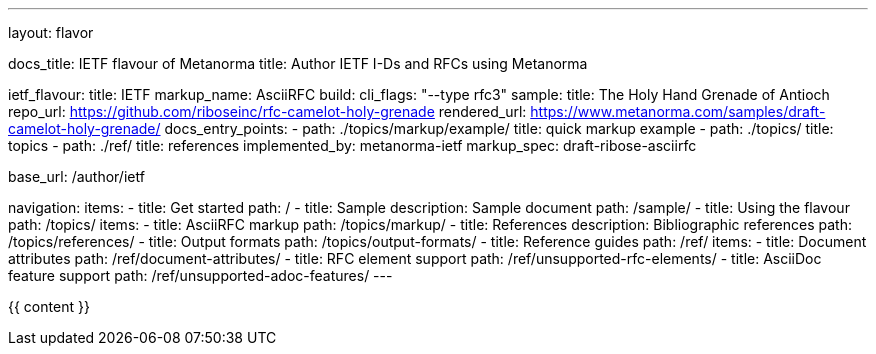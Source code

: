 ---
layout: flavor

docs_title: IETF flavour of Metanorma
title: Author IETF I-Ds and RFCs using Metanorma

ietf_flavour:
  title: IETF
  markup_name: AsciiRFC
  build:
    cli_flags: "--type rfc3"
  sample:
    title: The Holy Hand Grenade of Antioch
    repo_url: https://github.com/riboseinc/rfc-camelot-holy-grenade
    rendered_url: https://www.metanorma.com/samples/draft-camelot-holy-grenade/
  docs_entry_points: 
    - path: ./topics/markup/example/
      title: quick markup example
    - path: ./topics/
      title: topics
    - path: ./ref/
      title: references
  implemented_by: metanorma-ietf
  markup_spec: draft-ribose-asciirfc

base_url: /author/ietf

navigation:
  items:
  - title: Get started
    path: /
  - title: Sample
    description: Sample document
    path: /sample/
  - title: Using the flavour
    path: /topics/
    items:
      - title: AsciiRFC markup
        path: /topics/markup/
      - title: References
        description: Bibliographic references
        path: /topics/references/
      - title: Output formats
        path: /topics/output-formats/
  - title: Reference guides
    path: /ref/
    items:
      - title: Document attributes
        path: /ref/document-attributes/
      - title: RFC element support
        path: /ref/unsupported-rfc-elements/
      - title: AsciiDoc feature support
        path: /ref/unsupported-adoc-features/
---

{{ content }}
